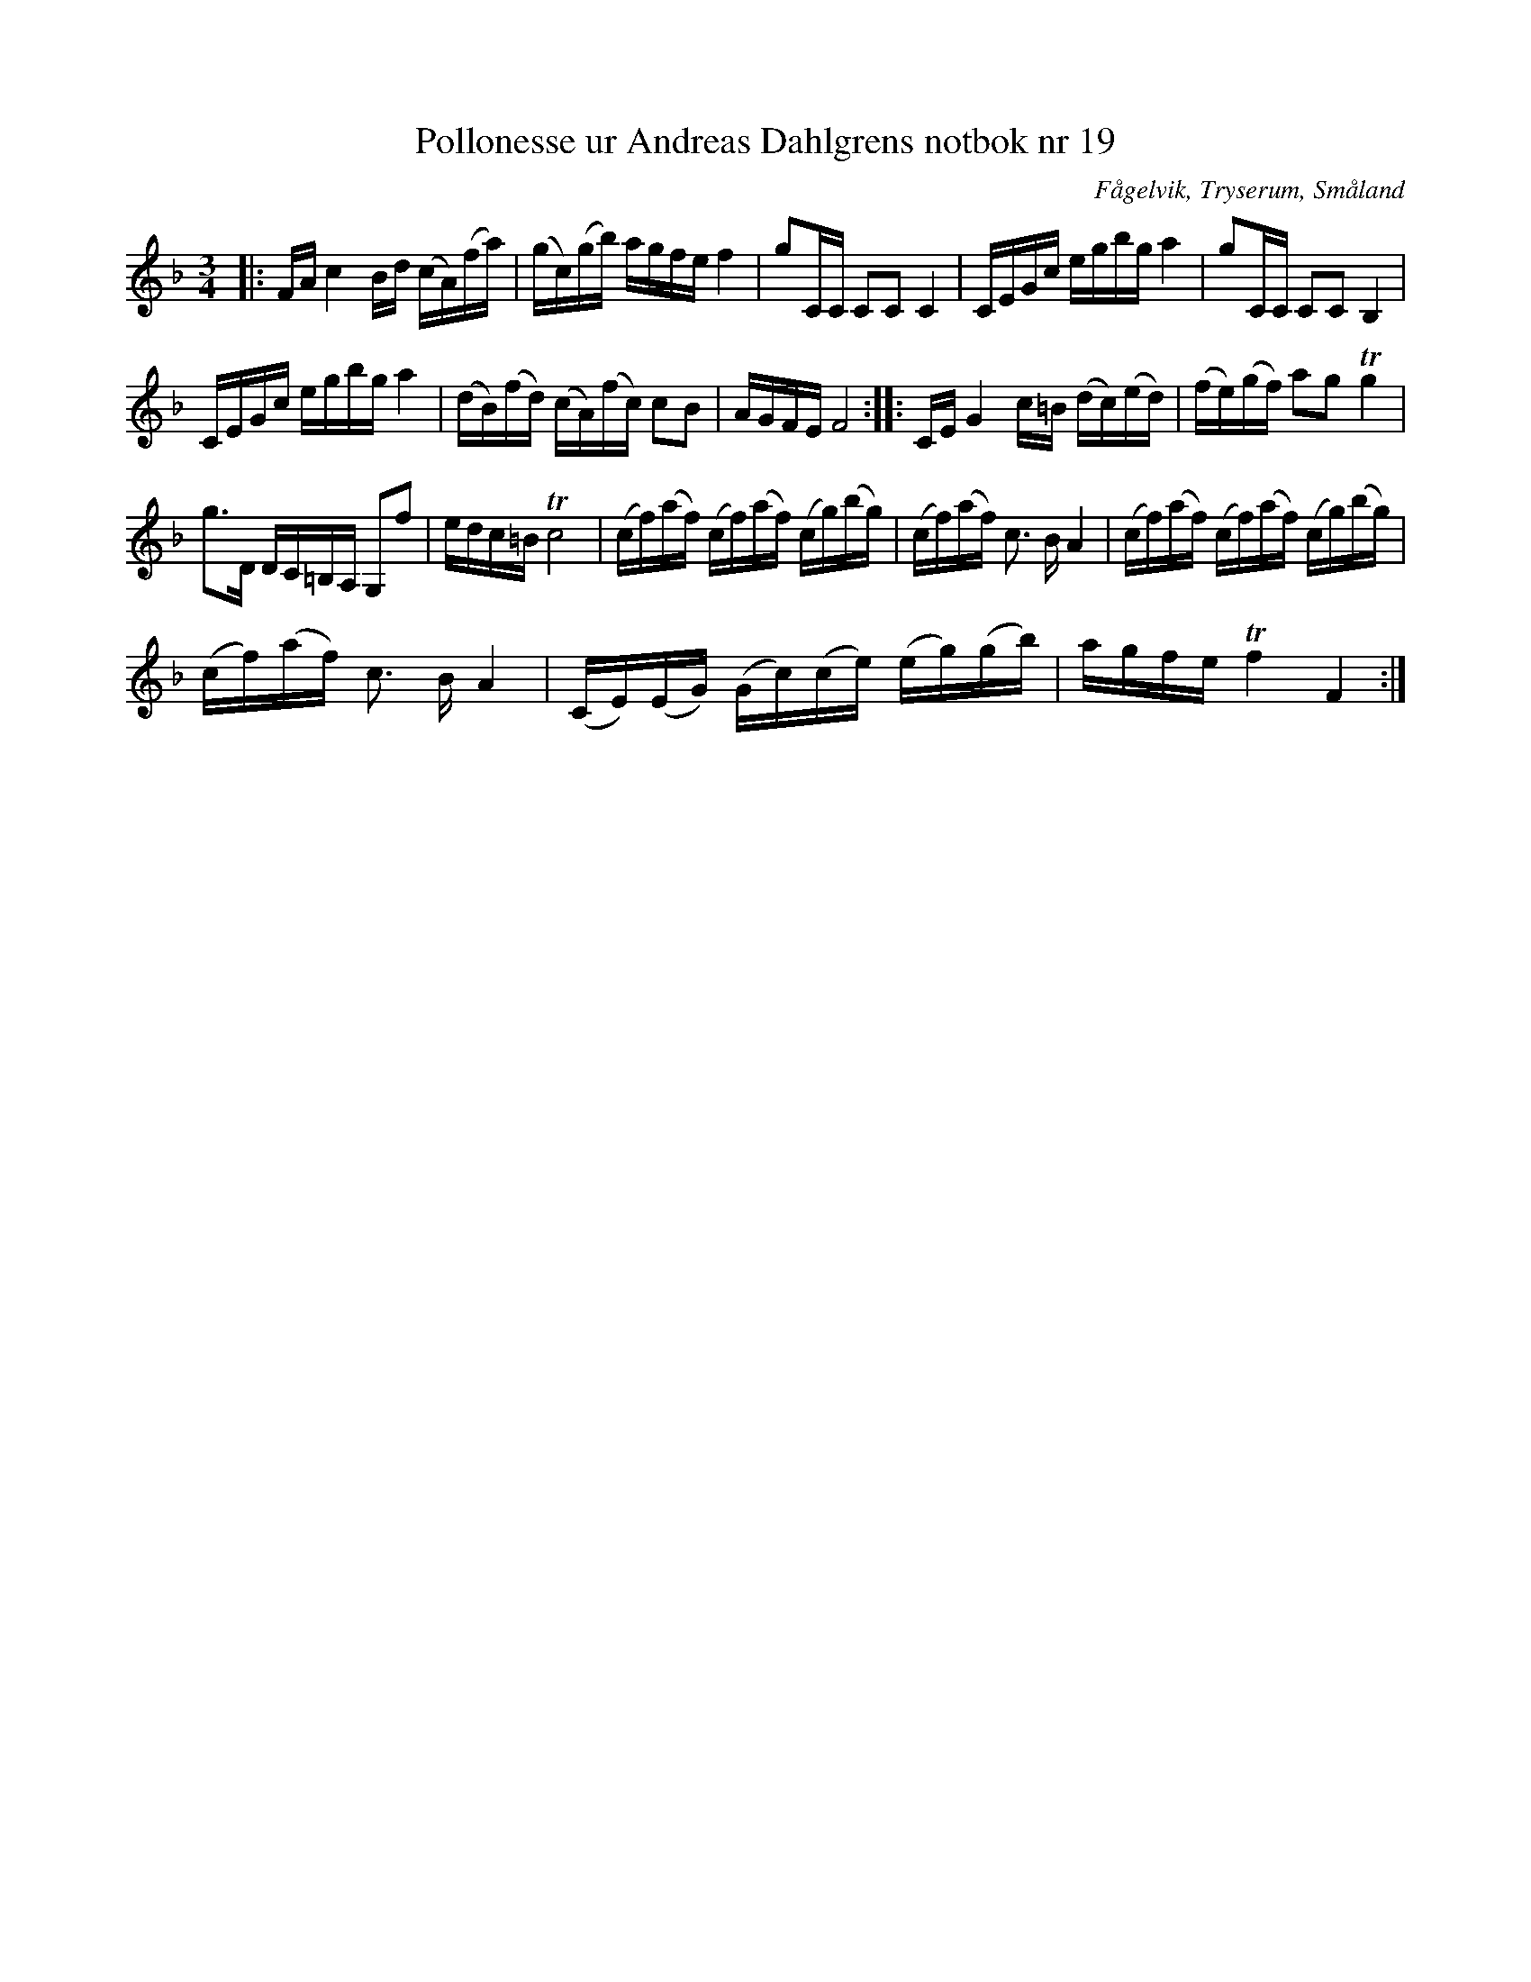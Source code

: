 %%abc-charset utf-8

X:19
T:Pollonesse ur Andreas Dahlgrens notbok nr 19
R:Slängpolska
O:Fågelvik, Tryserum, Småland
B:Andreas Dahlgrens Notbok
S:FMK - katalog Ma7 bild 11
Z:Till ABC Arne Kjellman 2017-04-12
N:[[!Sverige]], [[!Småland]], [[!Tryserum]],[[!Fågelvik]]
M:3/4
L:1/8
K:F
|: F/A/ c2 B/d/ (c/A/)(f/a/) | (g/c/)(g/b/) a/g/f/e/ f2 | gC/C/ CC C2 | C/E/G/c/ e/g/b/g/ a2 | gC/C/ CC B,2 |
C/E/G/c/ e/g/b/g/ a2 | (d/B/)(f/d/) (c/A/)(f/c/) cB | A/G/F/E/ F4 :: C/E/ G2 c/=B/ (d/c/)(e/d/) | (f/e/)(g/f/) ag Tg2 |
g>D D/C/=B,/A,/ G,f | e/d/c/=B/ Tc4 | (c/f/)(a/f/) (c/f/)(a/f/) (c/g/)(b/g/) | (c/f/)(a/f/) c3/ B/ A2 | (c/f/)(a/f/) (c/f/)(a/f/) (c/g/)(b/g/) |
(c/f/)(a/f/) c3/ B/ A2 | (C/E/)(E/G/) (G/c/)(c/e/) (e/g/)(g/b/) | a/g/f/e/ Tf2 F2 :|

